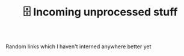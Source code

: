 #+TITLE: 🗄️ Incoming unprocessed stuff
#+logseq_graph: false

Random links which I haven't interned anywhere better yet
